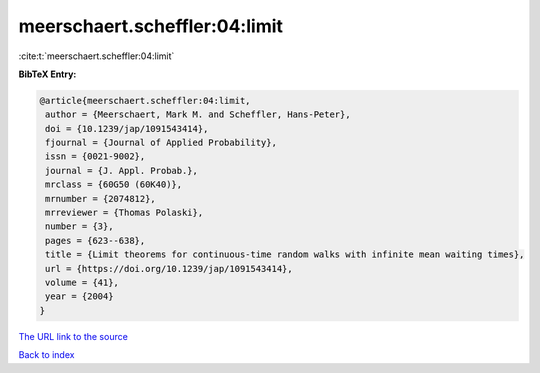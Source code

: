 meerschaert.scheffler:04:limit
==============================

:cite:t:`meerschaert.scheffler:04:limit`

**BibTeX Entry:**

.. code-block:: bibtex

   @article{meerschaert.scheffler:04:limit,
    author = {Meerschaert, Mark M. and Scheffler, Hans-Peter},
    doi = {10.1239/jap/1091543414},
    fjournal = {Journal of Applied Probability},
    issn = {0021-9002},
    journal = {J. Appl. Probab.},
    mrclass = {60G50 (60K40)},
    mrnumber = {2074812},
    mrreviewer = {Thomas Polaski},
    number = {3},
    pages = {623--638},
    title = {Limit theorems for continuous-time random walks with infinite mean waiting times},
    url = {https://doi.org/10.1239/jap/1091543414},
    volume = {41},
    year = {2004}
   }
`The URL link to the source <ttps://doi.org/10.1239/jap/1091543414}>`_


`Back to index <../By-Cite-Keys.html>`_
